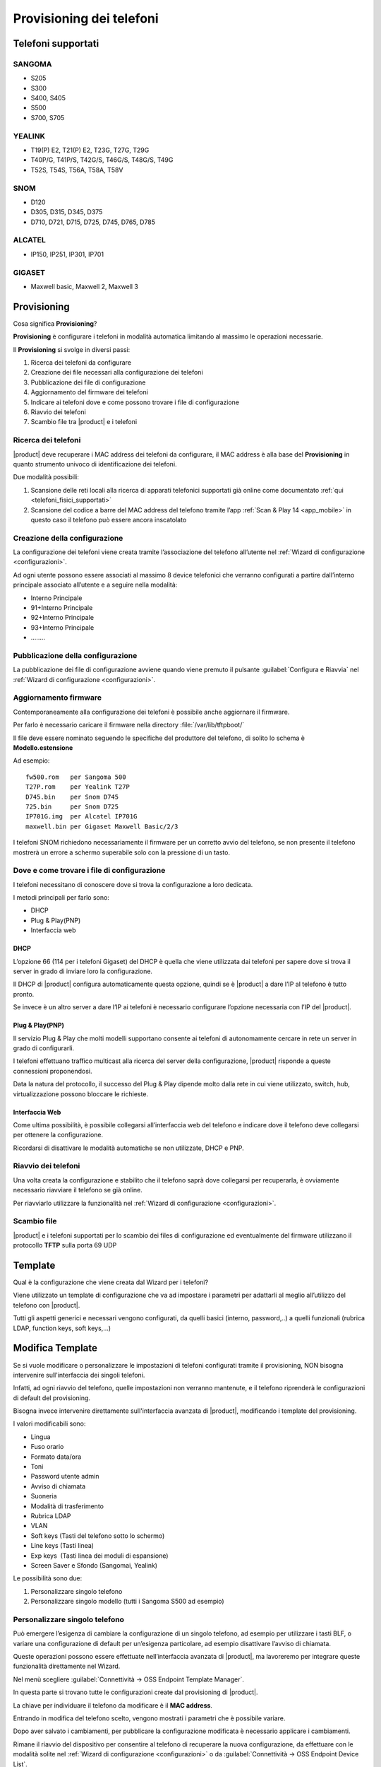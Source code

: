 =========================
Provisioning dei telefoni
=========================

Telefoni supportati
===================

SANGOMA 
-------
* S205
* S300 
* S400, S405 
* S500 
* S700, S705

YEALINK 
-------

* T19(P) E2, T21(P) E2, T23G, T27G, T29G
* T40P/G, T41P/S, T42G/S, T46G/S, T48G/S, T49G
* T52S, T54S, T56A, T58A, T58V

SNOM    
----

* D120
* D305, D315, D345, D375
* D710, D721, D715, D725, D745, D765, D785

ALCATEL 
-------

* IP150, IP251, IP301, IP701

GIGASET 
-------

* Maxwell basic, Maxwell 2, Maxwell 3
   
Provisioning
============

Cosa significa **Provisioning**?

**Provisioning** è configurare i telefoni in modalità automatica limitando al massimo le operazioni necessarie.

Il **Provisioning** si svolge in diversi passi:

1. Ricerca dei telefoni da configurare
2. Creazione dei file necessari alla configurazione dei telefoni
3. Pubblicazione dei file di configurazione
4. Aggiornamento del firmware dei telefoni
5. Indicare ai telefoni dove e come possono trovare i file di configurazione
6. Riavvio dei telefoni
7. Scambio file tra |product| e i telefoni


Ricerca dei telefoni
--------------------

|product| deve recuperare i MAC address dei telefoni da configurare, il MAC address è alla base del **Provisioning** in quanto strumento univoco di identificazione dei telefoni.

Due modalità possibili:

1. Scansione delle reti locali alla ricerca di apparati telefonici supportati già online come documentato :ref:`qui <telefoni_fisici_supportati>`
2. Scansione del codice a barre del MAC address del telefono tramite l’app :ref:`Scan & Play 14 <app_mobile>` in questo caso il telefono può essere ancora inscatolato

Creazione della configurazione
------------------------------
La configurazione dei telefoni viene creata tramite l’associazione del telefono all’utente nel :ref:`Wizard di configurazione <configurazioni>`.

Ad ogni utente possono essere associati al massimo 8 device telefonici che verranno configurati a partire dall’interno principale associato all’utente e a seguire nella modalità:

* Interno Principale
* 91+Interno Principale
* 92+Interno Principale
* 93+Interno Principale
* \.\.\.\.\.\.\.\.

Pubblicazione della configurazione
----------------------------------

La pubblicazione dei file di configurazione avviene quando viene premuto il pulsante :guilabel:`Configura e Riavvia` nel :ref:`Wizard di configurazione <configurazioni>`.

Aggiornamento firmware
----------------------

Contemporaneamente alla configurazione dei telefoni è possibile anche aggiornare il firmware.

Per farlo è necessario caricare il firmware nella directory :file:`/var/lib/tftpboot/`

Il file deve essere nominato seguendo le specifiche del produttore del telefono, di solito lo schema è **Modello.estensione** 

Ad esempio:  

::

 fw500.rom   per Sangoma 500
 T27P.rom    per Yealink T27P
 D745.bin    per Snom D745
 725.bin     per Snom D725
 IP701G.img  per Alcatel IP701G
 maxwell.bin per Gigaset Maxwell Basic/2/3  


I telefoni SNOM richiedono necessariamente il firmware per un corretto avvio del telefono, se non presente il telefono mostrerà un errore a schermo superabile solo con la pressione di un tasto.


Dove e come trovare i file di configurazione
--------------------------------------------

I telefoni necessitano di conoscere dove si trova la configurazione a loro dedicata.

I metodi principali per farlo sono:

* DHCP
* Plug & Play(PNP)
* Interfaccia web


DHCP
~~~~

L’opzione 66 (114 per i telefoni Gigaset) del DHCP è quella che viene utilizzata dai telefoni per sapere dove si trova il server in grado di inviare loro la configurazione.

Il DHCP di |product| configura automaticamente questa opzione, quindi se è |product| a dare l’IP al telefono è tutto pronto.

Se invece è un altro server a dare l’IP ai telefoni è necessario configurare l’opzione necessaria con l’IP del |product|.


Plug & Play(PNP)
~~~~~~~~~~~~~~~~

Il servizio Plug & Play che molti modelli supportano consente ai telefoni di autonomamente cercare in rete un server in grado di configurarli.

I telefoni effettuano traffico multicast alla ricerca del server della configurazione, |product| risponde a queste connessioni proponendosi.

Data la natura del protocollo, il successo del Plug & Play dipende molto dalla rete in cui viene utilizzato, switch, hub, virtualizzazione possono bloccare le richieste.


Interfaccia Web
~~~~~~~~~~~~~~~

Come ultima possibilità, è possibile collegarsi all’interfaccia web del telefono e indicare dove il telefono deve collegarsi per ottenere la configurazione.

Ricordarsi di disattivare le modalità automatiche se non utilizzate, DHCP e PNP.


Riavvio dei telefoni
--------------------

Una volta creata la configurazione e stabilito che il telefono saprà dove collegarsi per recuperarla, è ovviamente necessario riavviare il telefono se già online.

Per riavviarlo utilizzare la funzionalità nel :ref:`Wizard di configurazione <configurazioni>`.


Scambio file
------------

|product| e i telefoni supportati per lo scambio dei files di configurazione ed eventualmente del firmware utilizzano il protocollo **TFTP** sulla porta 69 UDP


Template
========

Qual è la configurazione che viene creata dal Wizard per i telefoni?

Viene utilizzato un template di configurazione che va ad impostare i parametri per adattarli al meglio all’utilizzo del telefono con |product|.

Tutti gli aspetti generici e necessari vengono configurati, da quelli basici (interno, password,..) a quelli funzionali (rubrica LDAP, function keys, soft keys,...)


Modifica Template
=================

Se si vuole modificare o personalizzare le impostazioni di telefoni configurati tramite il provisioning, NON bisogna intervenire sull'interfaccia dei singoli telefoni.

Infatti, ad ogni riavvio del telefono, quelle impostazioni non verranno mantenute, e il telefono riprenderà le configurazioni di default del provisioning.

Bisogna invece intervenire direttamente sull'interfaccia avanzata di |product|, modificando i template del provisioning. 

I valori modificabili sono:

* Lingua                                                         
* Fuso orario
* Formato data/ora                                        
* Toni
* Password utente admin                              
* Avviso di chiamata
* Suoneria                                                     
* Modalità di trasferimento
* Rubrica LDAP                                             
* VLAN
* Soft keys (Tasti del telefono sotto lo schermo)                                                    
* Line keys (Tasti linea)
* Exp keys  (Tasti linea dei moduli di espansione)                                                                                                                 
* Screen Saver e Sfondo (Sangomai, Yealink)

Le possibilità sono due:

1. Personalizzare singolo telefono

2. Personalizzare singolo modello (tutti i Sangoma S500 ad esempio)


Personalizzare singolo telefono
-------------------------------

Può emergere l’esigenza di cambiare la configurazione di un singolo telefono, ad esempio per utilizzare i tasti BLF, o variare una configurazione di default per un’esigenza particolare, ad esempio disattivare l’avviso di chiamata.

Queste operazioni possono essere effettuate nell’interfaccia avanzata di |product|, ma lavoreremo per integrare queste funzionalità direttamente nel Wizard.

Nel menù scegliere :guilabel:`Connettività -> OSS Endpoint Template Manager`.

In questa parte si trovano tutte le configurazioni create dal provisioning di |product|.

La chiave per individuare il telefono da modificare è il **MAC address**.

Entrando in modifica del telefono scelto, vengono mostrati i parametri che è possibile variare.

Dopo aver salvato i cambiamenti, per pubblicare la configurazione modificata è necessario applicare i cambiamenti.

Rimane il riavvio del dispositivo per consentire al telefono di recuperare la nuova configurazione, da effettuare con le modalità solite nel :ref:`Wizard di configurazione <configurazioni>` o da :guilabel:`Connettività -> OSS Endpoint Device List`.


Personalizzare singolo modello
------------------------------

Se l’esigenza invece quella di modificare la configurazione non di un singolo telefono ma quella di tutti i telefoni dello stesso modello, ad esempio tutti i telefoni Sangoma 500, non agiremo su una configurazione legata ad un MAC address ma dovremo creare un template ad hoc. 

Queste operazioni possono essere effettuate nell’interfaccia avanzata di |product|.

Nel menù scegliere :guilabel:`Connettività -> OSS Endpoint Template Manager`.

Cliccare in :guilabel:`Aggiungi Nuovo Template`.

Indicare il template che verrà utilizzato come base per la nuova configurazione.

Variare i parametri come si desidera per i telefoni.

Dopo aver creato un nuovo template per un modello specifico di telefono, è necessario segnalare a |product| per quali dei telefoni che sono stati già configurati utilizzarlo in sostituzione di quello standard.

Nel menù scegliere :guilabel:`Connettività -> OSS Endpoint Device List`.

Se si desidera utilizzare il template creato per diversi telefoni del modello scelto ma non per la loro totalità:

* selezionare il primo telefono a cui applicare il template appena creato
* fare clic su :guilabel:`Edit` (il simbolo della matita): il telefono apparirà nella parte alta della pagina, nella sezione Edit device
* nella voce Template, selezionare il template appena creato
* salvare il template
* applicare i cambiamenti
* riavviare il telefono (al riavvio, il telefono verrà configurato sulla base del template appena creato) con le modalità solite nel :ref:`Wizard di configurazione <configurazioni>` o sfruttando le funzionalità nelle opzioni globali a fondo pagina
* ripetere i passi per ogni telefono


Se invece si desidera variare la totalità dei telefoni del modello per cui è stato creato il template personalizzato è sufficiente utilizzare le opzioni globali a fondo pagina.

